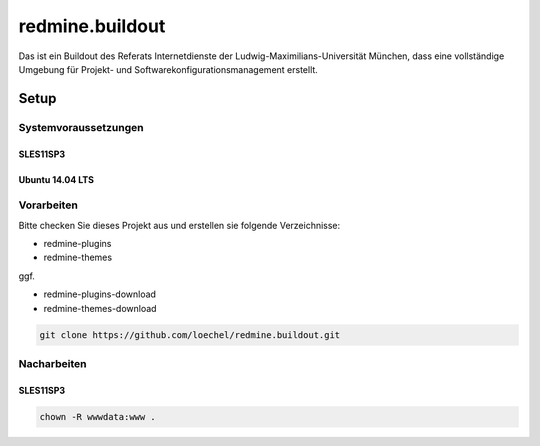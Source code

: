 ================
redmine.buildout
================

Das ist ein Buildout des Referats Internetdienste der Ludwig-Maximilians-Universität München, dass eine vollständige Umgebung für Projekt- und Softwarekonfigurationsmanagement erstellt.

-----
Setup
-----


Systemvoraussetzungen
=====================

SLES11SP3
---------




Ubuntu 14.04 LTS
----------------



Vorarbeiten
===========

Bitte checken Sie dieses Projekt aus und erstellen sie folgende Verzeichnisse:

* redmine-plugins
* redmine-themes

ggf. 

* redmine-plugins-download
* redmine-themes-download

.. code:: bash  

    git clone https://github.com/loechel/redmine.buildout.git




Nacharbeiten
============


SLES11SP3
---------

.. code:: bash

    chown -R wwwdata:www .




